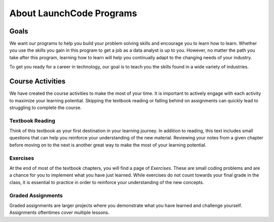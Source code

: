 About LaunchCode Programs
=========================

Goals
-----

We want our programs to help you build your problem solving skills and
encourage you to learn how to learn. Whether you use the skills you gain
in this program to get a job as a data analyst is up to you. However, no matter
the path you take after this program, learning how to learn will help you
continually adapt to the changing needs of your industry.

To get you ready for a career in technology, our goal is to teach you the
skills found in a wide variety of industries.

Course Activities
-----------------

We have created the course activities to make the most of
your time. It is important to actively engage with each
activity to maximize your learning potential. Skipping the textbook reading or 
falling behind on assignments can quickly lead to struggling to complete the course.

Textbook Reading
^^^^^^^^^^^^^^^^

Think of this textbook as your first destination in your learning journey. In addition to
reading, this text includes small questions that can help you reinforce your understanding 
of the new material. Reviewing your notes from a given chapter before moving on to the next 
is another great way to make the most of your learning potential.

Exercises
^^^^^^^^^

At the end of most of the textbook chapters, you will find a page of *Exercises*.
These are small coding problems and are a chance for you to implement what
you have just learned. While exercises do not count towards your final grade in
the class, it is essential to practice in order to reinforce your understanding
of the new concepts.

Graded Assignments
^^^^^^^^^^^^^^^^^^

Graded assignments are larger projects where you demonstrate what you have learned and
challenge yourself. Assignments oftentimes cover multiple lessons.

